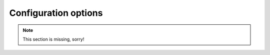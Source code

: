 .. _configuration:

=====================
Configuration options
=====================

.. note::
   This section is missing, sorry!
